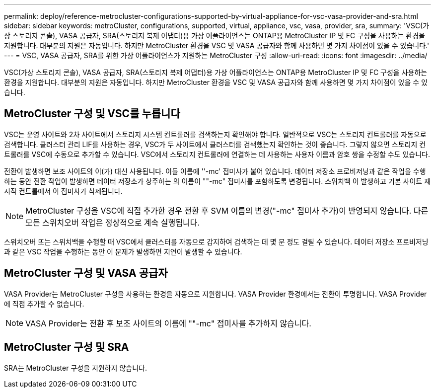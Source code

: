 ---
permalink: deploy/reference-metrocluster-configurations-supported-by-virtual-appliance-for-vsc-vasa-provider-and-sra.html 
sidebar: sidebar 
keywords: metroCluster, configurations, supported, virtual, appliance, vsc, vasa, provider, sra, 
summary: 'VSC(가상 스토리지 콘솔), VASA 공급자, SRA(스토리지 복제 어댑터)용 가상 어플라이언스는 ONTAP용 MetroCluster IP 및 FC 구성을 사용하는 환경을 지원합니다. 대부분의 지원은 자동입니다. 하지만 MetroCluster 환경을 VSC 및 VASA 공급자와 함께 사용하면 몇 가지 차이점이 있을 수 있습니다.' 
---
= VSC, VASA 공급자, SRA를 위한 가상 어플라이언스가 지원하는 MetroCluster 구성
:allow-uri-read: 
:icons: font
:imagesdir: ../media/


[role="lead"]
VSC(가상 스토리지 콘솔), VASA 공급자, SRA(스토리지 복제 어댑터)용 가상 어플라이언스는 ONTAP용 MetroCluster IP 및 FC 구성을 사용하는 환경을 지원합니다. 대부분의 지원은 자동입니다. 하지만 MetroCluster 환경을 VSC 및 VASA 공급자와 함께 사용하면 몇 가지 차이점이 있을 수 있습니다.



== MetroCluster 구성 및 VSC를 누릅니다

VSC는 운영 사이트와 2차 사이트에서 스토리지 시스템 컨트롤러를 검색하는지 확인해야 합니다. 일반적으로 VSC는 스토리지 컨트롤러를 자동으로 검색합니다. 클러스터 관리 LIF를 사용하는 경우, VSC가 두 사이트에서 클러스터를 검색했는지 확인하는 것이 좋습니다. 그렇지 않으면 스토리지 컨트롤러를 VSC에 수동으로 추가할 수 있습니다. VSC에서 스토리지 컨트롤러에 연결하는 데 사용하는 사용자 이름과 암호 쌍을 수정할 수도 있습니다.

전환이 발생하면 보조 사이트의 이(가) 대신 사용됩니다. 이들 이름에 ''-mc' 접미사가 붙어 있습니다. 데이터 저장소 프로비저닝과 같은 작업을 수행하는 동안 전환 작업이 발생하면 데이터 저장소가 상주하는 의 이름이 ""-mc" 접미사를 포함하도록 변경됩니다. 스위치백 이 발생하고 기본 사이트 재시작 컨트롤에서 이 접미사가 삭제됩니다.

[NOTE]
====
MetroCluster 구성을 VSC에 직접 추가한 경우 전환 후 SVM 이름의 변경("-mc" 접미사 추가)이 반영되지 않습니다. 다른 모든 스위치오버 작업은 정상적으로 계속 실행됩니다.

====
스위치오버 또는 스위치백을 수행할 때 VSC에서 클러스터를 자동으로 감지하여 검색하는 데 몇 분 정도 걸릴 수 있습니다. 데이터 저장소 프로비저닝과 같은 VSC 작업을 수행하는 동안 이 문제가 발생하면 지연이 발생할 수 있습니다.



== MetroCluster 구성 및 VASA 공급자

VASA Provider는 MetroCluster 구성을 사용하는 환경을 자동으로 지원합니다. VASA Provider 환경에서는 전환이 투명합니다. VASA Provider에 직접 추가할 수 없습니다.

[NOTE]
====
VASA Provider는 전환 후 보조 사이트의 이름에 ""-mc" 접미사를 추가하지 않습니다.

====


== MetroCluster 구성 및 SRA

SRA는 MetroCluster 구성을 지원하지 않습니다.
